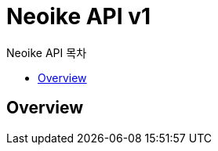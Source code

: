ifndef::snippets[]
:snippets: ../../../build/generated-snippets
endif::[]
:doctype: book
:title: Neoike API
:toc-title: Neoike API 목차
:toc: left

[[title]]
= Neoike API v1

== Overview